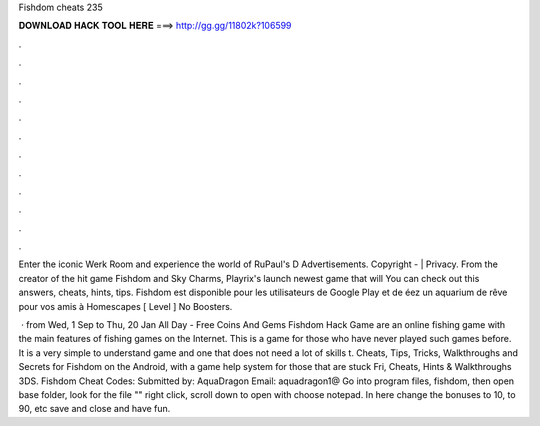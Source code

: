 Fishdom cheats 235



𝐃𝐎𝐖𝐍𝐋𝐎𝐀𝐃 𝐇𝐀𝐂𝐊 𝐓𝐎𝐎𝐋 𝐇𝐄𝐑𝐄 ===> http://gg.gg/11802k?106599



.



.



.



.



.



.



.



.



.



.



.



.

Enter the iconic Werk Room and experience the world of RuPaul's D Advertisements. Copyright -  | Privacy. From the creator of the hit game Fishdom and Sky Charms, Playrix's launch newest game that will You can check out this answers, cheats, hints, tips. Fishdom est disponible pour les utilisateurs de Google Play et de éez un aquarium de rêve pour vos amis à Homescapes [ Level ] No Boosters.

 · from Wed, 1 Sep to Thu, 20 Jan All Day - Free Coins And Gems Fishdom Hack Game are an online fishing game with the main features of fishing games on the Internet. This is a game for those who have never played such games before. It is a very simple to understand game and one that does not need a lot of skills t. Cheats, Tips, Tricks, Walkthroughs and Secrets for Fishdom on the Android, with a game help system for those that are stuck Fri, Cheats, Hints & Walkthroughs 3DS. Fishdom Cheat Codes: Submitted by: AquaDragon Email: aquadragon1@ Go into program files, fishdom, then open base folder, look for the file "" right click, scroll down to open with choose notepad. In here change the bonuses to 10, to 90, etc save and close and have fun.
